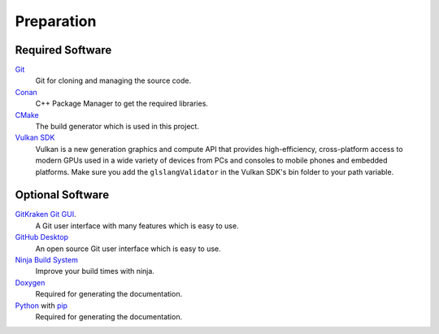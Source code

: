 Preparation
===========

Required Software
-----------------

`Git <https://www.git-scm.com/>`__
    Git for cloning and managing the source code.

`Conan <https://conan.io/>`__
    C++ Package Manager to get the required libraries.

`CMake <https://cmake.org/>`__
    The build generator which is used in this project.

`Vulkan SDK <https://vulkan.lunarg.com/sdk/home>`__
    Vulkan is a new generation graphics and compute API that provides high-efficiency, cross-platform access to modern GPUs used in a wide variety of devices from PCs and consoles to mobile phones and embedded platforms.
    Make sure you add the ``glslangValidator`` in the Vulkan SDK's bin folder to your path variable.

Optional Software
-----------------

`GitKraken Git GUI <https://www.gitkraken.com/git-client>`__.
    A Git user interface with many features which is easy to use.

`GitHub Desktop <https://desktop.github.com/>`__
    An open source Git user interface which is easy to use.

`Ninja Build System <https://ninja-build.org/>`__
    Improve your build times with ninja.

`Doxygen <http://www.doxygen.nl/download.html>`__
    Required for generating the documentation.

`Python <https://www.python.org/>`__ with `pip <https://pypi.org/project/pip/>`__
    Required for generating the documentation.
